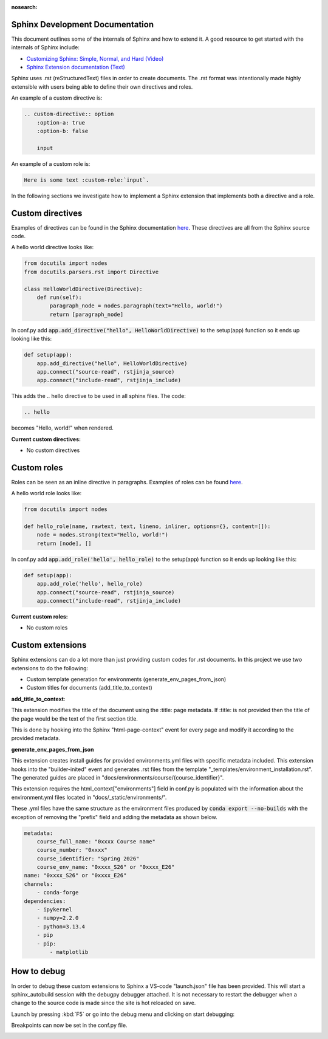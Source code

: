 :nosearch:

.. _internal-sphinx:

Sphinx Development Documentation
--------------------------------
This document outlines some of the internals of Sphinx and how to extend it.
A good resource to get started with the internals of Sphinx include:

* `Customizing Sphinx: Simple, Normal, and Hard (Video) <https://www.youtube.com/watch?v=9dsy9H3yrP0>`_
* `Sphinx Extension documentation (Text) <https://www.sphinx-doc.org/en/master/usage/extensions/index.html>`_

Sphinx uses .rst (reStructuredText) files in order to create documents. 
The .rst format was intentionally made highly extensible with users being
able to define their own directives and roles. 

An example of a custom directive is:

.. code-block:: rst

    .. custom-directive:: option
        :option-a: true
        :option-b: false

        input


An example of a custom role is:

.. code-block:: rst

    Here is some text :custom-role:`input`.

In the following sections we investigate how to implement a Sphinx extension
that implements both a directive and a role.

Custom directives
-----------------

Examples of directives can be found in the Sphinx documentation `here <https://www.sphinx-doc.org/en/master/usage/restructuredtext/directives.html>`_.
These directives are all from the Sphinx source code.

A hello world directive looks like:

.. code-block:: python

    from docutils import nodes
    from docutils.parsers.rst import Directive

    class HelloWorldDirective(Directive):
        def run(self):
            paragraph_node = nodes.paragraph(text="Hello, world!")
            return [paragraph_node]

In conf.py add :code:`app.add_directive("hello", HelloWorldDirective)` to the setup(app) function so it ends up looking like this:

.. code-block:: python

    def setup(app):
        app.add_directive("hello", HelloWorldDirective)
        app.connect("source-read", rstjinja_source)
        app.connect("include-read", rstjinja_include)


This adds the .. hello directive to be used in all sphinx files. The code:

.. code-block:: rst

    .. hello


becomes "Hello, world!" when rendered.

**Current custom directives:**

* No custom directives

Custom roles
------------

Roles can be seen as an inline directive in paragraphs. Examples of roles can be found `here <https://www.sphinx-doc.org/en/master/usage/restructuredtext/roles.html>`_.

A hello world role looks like:

.. code-block:: python

    from docutils import nodes

    def hello_role(name, rawtext, text, lineno, inliner, options={}, content=[]):
        node = nodes.strong(text="Hello, world!")
        return [node], []

In conf.py add :code:`app.add_role('hello', hello_role)` to the setup(app) function so it ends up looking like this:

.. code-block::

    def setup(app):
        app.add_role('hello', hello_role)
        app.connect("source-read", rstjinja_source)
        app.connect("include-read", rstjinja_include)


**Current custom roles:**

* No custom roles


Custom extensions
-----------------

Sphinx extensions can do a lot more than just providing custom codes for .rst documents. 
In this project we use two extensions to do the following:

* Custom template generation for environments (generate_env_pages_from_json)
* Custom titles for documents (add_title_to_context)

**add_title_to_context**:

This extension modifies the title of the document using the :title: page metadata.
If :title: is not provided then the title of the page would be the text of the first
section title.

.. code-block:: rst
    :title: This is my custom page title

    My old title
    ============

    Content
    -------

This is done by hooking into the Sphinx "html-page-context" event for every 
page and modify it according to the provided metadata.


**generate_env_pages_from_json**

This extension creates install guides for provided environments.yml files with
specific metadata included. This extension hooks into the "builder-inited" event
and generates .rst files from the template "_templates/environment_installation.rst".
The generated guides are placed in "docs/environments/course/{course_identifier}".

This extension requires the html_context["environments"] field in conf.py is populated 
with the information about the environment.yml files located in "docs/_static/environments/".

These .yml files have the same structure as the environment files produced by :code:`conda export --no-builds`
with the exception of removing the "prefix" field and adding the metadata as shown below.

.. code-block:: yml

    metadata:
        course_full_name: "0xxxx Course name"
        course_number: "0xxxx"
        course_identifier: "Spring 2026"
        course_env_name: "0xxxx_S26" or "0xxxx_E26"
    name: "0xxxx_S26" or "0xxxx_E26"
    channels:
        - conda-forge
    dependencies:
        - ipykernel
        - numpy=2.2.0
        - python=3.13.4
        - pip
        - pip:
            - matplotlib


How to debug
------------

In order to debug these custom extensions to Sphinx a VS-code "launch.json" file has been
provided. This will start a sphinx_autobuild session with the debugpy debugger attached.
It is not necessary to restart the debugger when a change to the source code is 
made since the site is hot reloaded on save.

Launch by pressing :kbd:`F5` or go into the debug menu and clicking on start debugging:

.. image:: images/sphinx_debug/vsc_sphinx_debug.png
    :width: 600
    :align: center

Breakpoints can now be set in the conf.py file.

.. image:: images/sphinx_debug/vsc_sphinx_debugger.png
    :width: 600
    :align: center